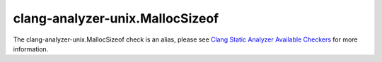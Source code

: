 .. title:: clang-tidy - clang-analyzer-unix.MallocSizeof
.. meta::
   :http-equiv=refresh: 5;URL=https://clang.llvm.org/docs/analyzer/checkers.html#unix-mallocsizeof

clang-analyzer-unix.MallocSizeof
================================

The clang-analyzer-unix.MallocSizeof check is an alias, please see
`Clang Static Analyzer Available Checkers <https://clang.llvm.org/docs/analyzer/checkers.html#unix-mallocsizeof>`_
for more information.
